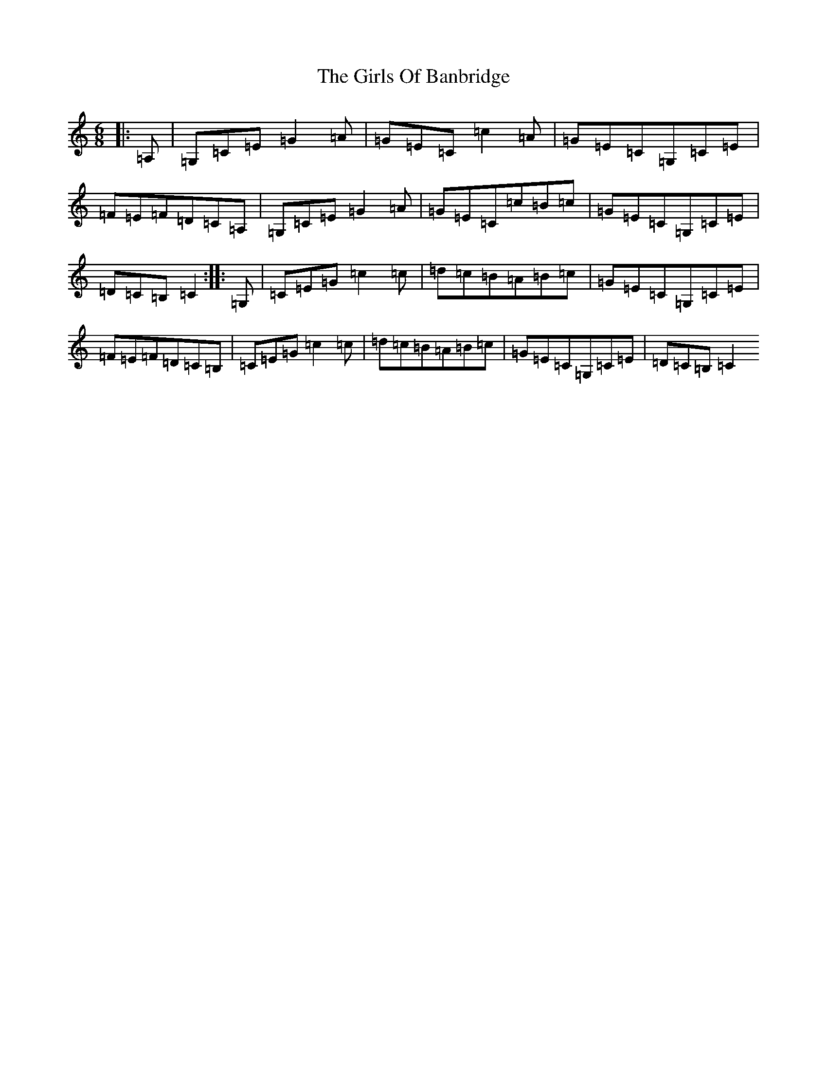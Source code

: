 X: 7990
T: Girls Of Banbridge, The
S: https://thesession.org/tunes/2456#setting15777
R: jig
M:6/8
L:1/8
K: C Major
|:=A,|=G,=C=E=G2=A|=G=E=C=c2=A|=G=E=C=G,=C=E|=F=E=F=D=C=A,|=G,=C=E=G2=A|=G=E=C=c=B=c|=G=E=C=G,=C=E|=D=C=B,=C2:||:=G,|=C=E=G=c2=c|=d=c=B=A=B=c|=G=E=C=G,=C=E|=F=E=F=D=C=B,|=C=E=G=c2=c|=d=c=B=A=B=c|=G=E=C=G,=C=E|=D=C=B,=C2